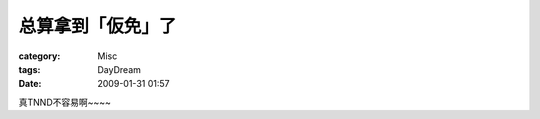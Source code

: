 ##################
总算拿到「仮免」了
##################
:category: Misc
:tags: DayDream
:date: 2009-01-31 01:57



真TNND不容易啊~~~~

